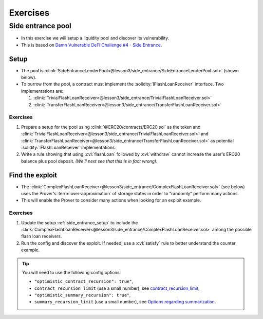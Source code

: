 Exercises
=========

Side entrance pool
------------------
* In this exercise we will setup a liquidity pool and discover its vulnerability.
* This is based on `Damn Vulnerable DeFi Challenge #4 - Side Entrance`_.

.. _side_entrance_setup:

Setup
^^^^^
* The pool is
  :clink:`SideEntranceLenderPool<@lesson3/side_entrance/SideEntranceLenderPool.sol>`
  (shown below).
* To burrow from the pool, a contract must implement the :solidity:`IFlashLoanReceiver`
  interface. Two implementations are:

  #. :clink:`TrivialFlashLoanReceiver<@lesson3/side_entrance/TrivialFlashLoanReceiver.sol>`
  #. :clink:`TransferFlashLoanReceiver<@lesson3/side_entrance/TransferFlashLoanReceiver.sol>`

Exercises
"""""""""
#. Prepare a setup for the pool using
   :clink:`@ERC20/contracts/ERC20.sol` as the token and
   :clink:`TrivialFlashLoanReceiver<@lesson3/side_entrance/TrivialFlashLoanReceiver.sol>`
   and
   :clink:`TransferFlashLoanReceiver<@lesson3/side_entrance/TransferFlashLoanReceiver.sol>`
   as potential :solidity:`IFlashLoanReceiver` implementations.
#. Write a rule showing that using :cvl:`flashLoan` followed by :cvl:`withdraw` cannot
   increase the user's ERC20 balance plus pool deposit.
   *(We'll next see that this is in fact wrong).*
   
.. dropdown:: SideEntranceLenderPool

   .. cvlinclude:: @lesson3/side_entrance/SideEntranceLenderPool.sol
      :lines: 18-
      :caption:

.. dropdown:: Solution - do not peek!

   .. cvlinclude:: @lesson3/side_entrance/SetupSolution.spec
      :caption:

   .. cvlinclude:: @lesson3/side_entrance/SetupSolution.conf
      :caption:

   Report: `setup solution report`_.

Find the exploit
^^^^^^^^^^^^^^^^
* The
  :clink:`ComplexFlashLoanReceiver<@lesson3/side_entrance/ComplexFlashLoanReceiver.sol>`
  (see below) uses the Prover's :term:`over-approximation` of storage states in order to
  "randomly" perform many actions.
* This will enable the Prover to consider many actions when looking for an exploit
  example.

.. dropdown:: ComplexFlashLoanReceiver

   .. cvlinclude:: @lesson3/side_entrance/ComplexFlashLoanReceiver.sol
      :lines: 14-
      :caption:

Exercises
"""""""""
#. Update the setup :ref:`side_entrance_setup` to include the
   :clink:`ComplexFlashLoanReceiver<@lesson3/side_entrance/ComplexFlashLoanReceiver.sol>`
   among the possible flash loan receivers.
#. Run the config and discover the exploit. If needed, use a :cvl:`satisfy` rule to
   better understand the counter example.

.. tip::

   You will need to use the following config options:
   
   * ``"optimistic_contract_recursion": true"``,
   * ``contract_recursion_limit`` (use a small number), see `contract_recursion_limit`_,
   * ``"optimistic_summary_recursion": true"``,
   * ``summary_recursion_limit`` (use a small number), see `Options regarding summarization`_.

.. dropdown:: Solution - do not peek!

   .. cvlinclude:: @lesson3/side_entrance/SideSolution.conf
      :emphasize-lines: 14-15, 21-24
      :caption: :clink:`Solution config<@lesson3/side_entrance/SideSolution.conf>`

   Report: `exploit solution report`_.


.. Links
   -----

.. _Damn Vulnerable DeFi Challenge #4 - Side Entrance:
   https://www.damnvulnerabledefi.xyz/challenges/side-entrance/

.. _contract_recursion_limit:
   https://docs.certora.com/en/latest/docs/prover/cli/options.html#contract-recursion-limit

.. _setup solution report:
   https://prover.certora.com/output/98279/d117c7da0c5c4606b72c6f5070d2091b?anonymousKey=d119d5e851559783b6b704af28cb8c4227693b62

.. _exploit solution report:
   https://prover.certora.com/output/98279/4dea4bd56e884c7f85aef766b1d90861?anonymousKey=a8a0ed3df6d20a2af0fe53f318d3765bf5c991ee

.. _Options regarding summarization:
   https://docs.certora.com/en/latest/docs/prover/cli/options.html#options-regarding-summarization
